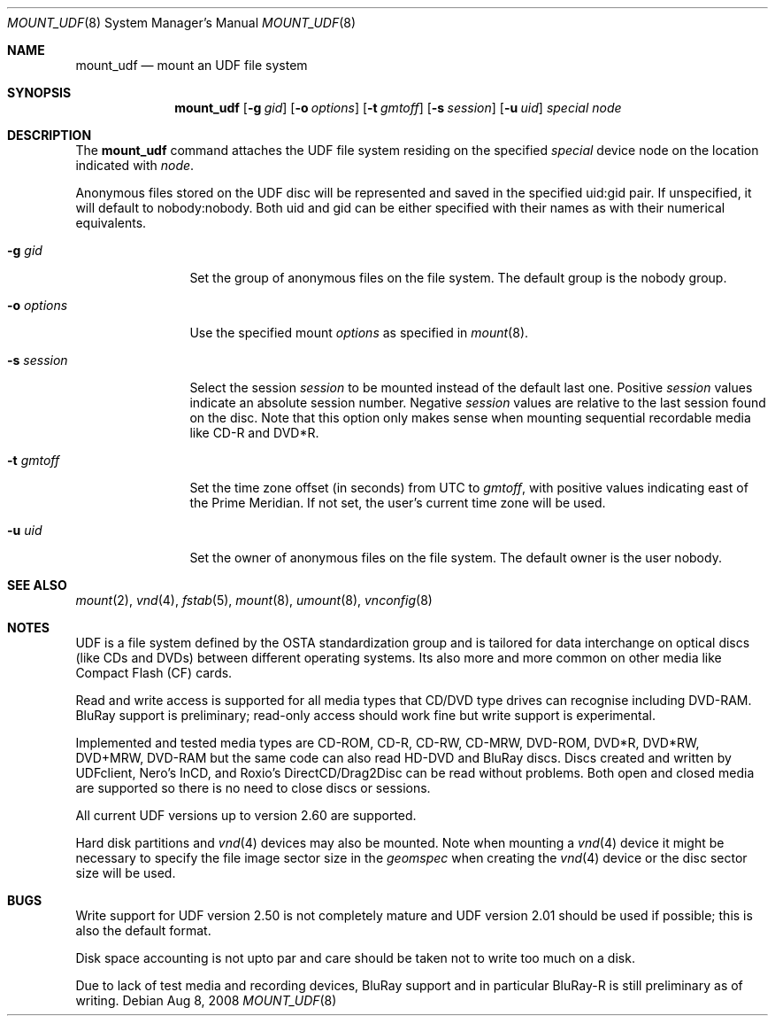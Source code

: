 .\" $NetBSD: mount_udf.8,v 1.8 2008/08/08 18:22:01 reinoud Exp $
.\"
.\" Copyright (c) 2006, 2008 Reinoud Zandijk
.\" All rights reserved.
.\"
.\" Redistribution and use in source and binary forms, with or without
.\" modification, are permitted provided that the following conditions
.\" are met:
.\" 1. Redistributions of source code must retain the above copyright
.\"    notice, this list of conditions and the following disclaimer.
.\" 2. Redistributions in binary form must reproduce the above copyright
.\"    notice, this list of conditions and the following disclaimer in the
.\"    documentation and/or other materials provided with the distribution.
.\" 3. All advertising materials mentioning features or use of this software
.\"    must display the following acknowledgement:
.\"          This product includes software developed for the
.\"          NetBSD Project.  See http://www.NetBSD.org/ for
.\"          information about NetBSD.
.\" 4. The name of the author may not be used to endorse or promote products
.\"    derived from this software without specific prior written permission.
.\"
.\" THIS SOFTWARE IS PROVIDED BY THE AUTHOR ``AS IS'' AND ANY EXPRESS OR
.\" IMPLIED WARRANTIES, INCLUDING, BUT NOT LIMITED TO, THE IMPLIED WARRANTIES
.\" OF MERCHANTABILITY AND FITNESS FOR A PARTICULAR PURPOSE ARE DISCLAIMED.
.\" IN NO EVENT SHALL THE AUTHOR BE LIABLE FOR ANY DIRECT, INDIRECT,
.\" INCIDENTAL, SPECIAL, EXEMPLARY, OR CONSEQUENTIAL DAMAGES (INCLUDING, BUT
.\" NOT LIMITED TO, PROCUREMENT OF SUBSTITUTE GOODS OR SERVICES; LOSS OF USE,
.\" DATA, OR PROFITS; OR BUSINESS INTERRUPTION) HOWEVER CAUSED AND ON ANY
.\" THEORY OF LIABILITY, WHETHER IN CONTRACT, STRICT LIABILITY, OR TORT
.\" (INCLUDING NEGLIGENCE OR OTHERWISE) ARISING IN ANY WAY OUT OF THE USE OF
.\" THIS SOFTWARE, EVEN IF ADVISED OF THE POSSIBILITY OF SUCH DAMAGE.
.\"
.\" <<Id: LICENSE,v 1.2 2000/06/14 15:57:33 cgd Exp>>
.\"
.Dd Aug 8, 2008
.Dt MOUNT_UDF 8
.Os
.Sh NAME
.Nm mount_udf
.Nd mount an UDF file system
.Sh SYNOPSIS
.Nm
.\".Op Fl c
.Op Fl g Ar gid
.Op Fl o Ar options
.Op Fl t Ar gmtoff
.Op Fl s Ar session
.Op Fl u Ar uid
.Ar special
.Ar node
.Sh DESCRIPTION
The
.Nm
command attaches the UDF file system residing on the specified
.Ar special
device node on the location indicated with
.Ar node .
.Pp
Anonymous files stored on the UDF disc will be represented and saved in the
specified uid:gid pair.
If unspecified, it will default to nobody:nobody.
Both uid and gid can be either specified with their names as with
their numerical equivalents.
.Bl -tag -width XXXoptions
.\" .It Fl c
.\" Close the CD/DVD session after unmount (writing).
.It Fl g Ar gid
Set the group of anonymous files on the file system.
The default group is the nobody group.
.It Fl o Ar options
Use the specified mount
.Ar options
as specified in
.Xr mount 8 .
.It Fl s Ar session
Select the session
.Ar session
to be mounted instead of the default last one.
Positive
.Ar session
values indicate an absolute session number.
Negative
.Ar session
values are relative to the last session found on the disc.
Note that this option only makes sense when mounting sequential
recordable media like CD-R and DVD*R.
.It Fl t Ar gmtoff
Set the time zone offset (in seconds) from UTC to
.Ar gmtoff ,
with positive values indicating east of the Prime Meridian.
If not set, the user's current time zone will be used.
.It Fl u Ar uid
Set the owner of anonymous files on the file system.
The default owner is the user nobody.
.El
.Sh SEE ALSO
.Xr mount 2 ,
.Xr vnd 4 ,
.Xr fstab 5 ,
.Xr mount 8 ,
.Xr umount 8 ,
.Xr vnconfig 8
.Sh NOTES
UDF is a file system defined by the OSTA standardization group and
is tailored for data interchange on optical discs (like CDs and
DVDs) between different operating systems.
Its also more and more common on other media like Compact
Flash (CF) cards.
.Pp
Read and write access is supported for all media types that CD/DVD type drives
can recognise including DVD-RAM. BluRay support is preliminary; read-only
access should work fine but write support is experimental.
.Pp
Implemented and tested media types are CD-ROM, CD-R, CD-RW, CD-MRW,
DVD-ROM, DVD*R, DVD*RW, DVD+MRW, DVD-RAM but the same code can also read
HD-DVD and BluRay discs.
Discs created and written by UDFclient, Nero's InCD, and Roxio's
DirectCD/Drag2Disc can be read without problems.
Both open and closed media are supported so
there is no need to close discs or sessions.
.Pp
All current UDF versions up to version 2.60 are supported.
.Pp
Hard disk partitions and
.Xr vnd 4
devices may also be mounted.
Note when mounting a
.Xr vnd 4
device it might be necessary to specify the file image sector size
in the
.Pa geomspec
when creating the
.Xr vnd 4
device or the disc sector size will be used.
.Sh BUGS
Write support for UDF version 2.50 is not completely mature and UDF version
2.01 should be used if possible; this is also the default format.
.Pp
Disk space accounting is not upto par and care should be taken not to write
too much on a disk.
.Pp
Due to lack of test media and recording devices, BluRay support and in
particular BluRay-R is still preliminary as of writing.

